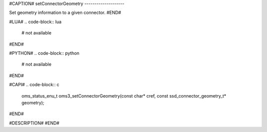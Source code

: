 #CAPTION#
setConnectorGeometry
--------------------

Set geometry information to a given connector.
#END#

#LUA#
.. code-block:: lua

  # not available

#END#

#PYTHON#
.. code-block:: python

  # not available

#END#

#CAPI#
.. code-block:: c

  oms_status_enu_t oms3_setConnectorGeometry(const char* cref, const ssd_connector_geometry_t* geometry);

#END#

#DESCRIPTION#
#END#
